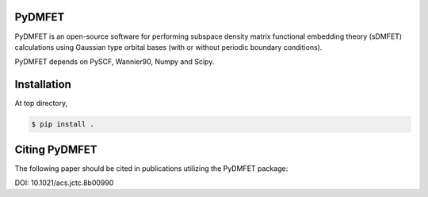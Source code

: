 PyDMFET
=======

.. image:: https://api.travis-ci.org/fishjojo/pydmfet.svg
      :target: https://travis-ci.org/fishjojo/pydmfet/

PyDMFET is an open-source software for performing 
subspace density matrix functional embedding theory (sDMFET) calculations 
using Gaussian type orbital bases (with or without periodic boundary conditions).

PyDMFET depends on PySCF, Wannier90, Numpy and Scipy.

Installation
============
At top directory,

.. code-block:: console

   $ pip install .


Citing PyDMFET
==============
The following paper should be cited in publications utilizing the PyDMFET package:

DOI: 10.1021/acs.jctc.8b00990

